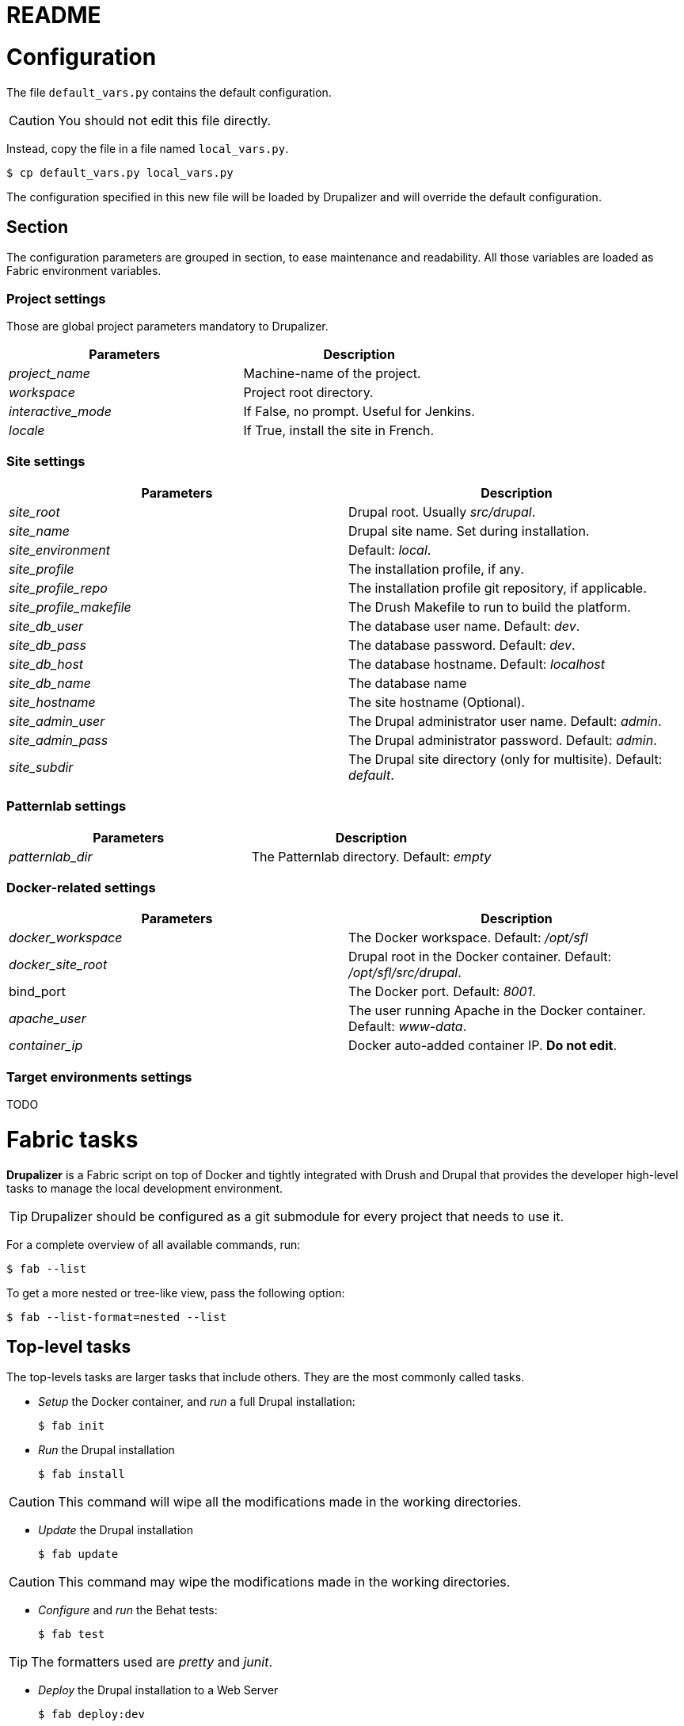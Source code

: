 // This document is included in every project that submodules it.
= README

= Configuration

The file `default_vars.py` contains the default configuration.

CAUTION: You should not edit this file directly.

Instead, copy the file in a file named `local_vars.py`.

  $ cp default_vars.py local_vars.py

The configuration specified in this new file will be loaded by Drupalizer and will override the default configuration.

== Section

The configuration parameters are grouped in section, to ease maintenance and readability.
All those variables are loaded as Fabric environment variables.

=== Project settings

Those are global project parameters mandatory to Drupalizer.

|===
|Parameters |Description

|_project_name_
|Machine-name of the project.

|_workspace_
|Project root directory.

|_interactive_mode_
|If False, no prompt. Useful for Jenkins.

|_locale_
|If True, install the site in French.

|===

=== Site settings

|===
|Parameters |Description

|_site_root_
|Drupal root. Usually _src/drupal_.

|_site_name_
|Drupal site name. Set during installation.

|_site_environment_
|Default: _local_.

|_site_profile_
|The installation profile, if any.

|_site_profile_repo_
|The installation profile git repository, if applicable.

|_site_profile_makefile_
|The Drush Makefile to run to build the platform.

|_site_db_user_
|The database user name. Default: _dev_.

|_site_db_pass_
|The database password. Default: _dev_.

|_site_db_host_
|The database hostname. Default: _localhost_

|_site_db_name_
| The database name

|_site_hostname_
|The site hostname (Optional).

|_site_admin_user_
|The Drupal administrator user name. Default: _admin_.

|_site_admin_pass_
|The Drupal administrator password. Default: _admin_.

|_site_subdir_
|The Drupal site directory (only for multisite). Default: _default_.

|===

=== Patternlab settings

|===
|Parameters |Description

|_patternlab_dir_
|The Patternlab directory. Default: _empty_

|===

=== Docker-related settings

|===
|Parameters |Description

|_docker_workspace_
|The Docker workspace. Default: _/opt/sfl_

|_docker_site_root_
|Drupal root in the Docker container. Default: _/opt/sfl/src/drupal_.

|bind_port
|The Docker port. Default: _8001_.

|_apache_user_
|The user running Apache in the Docker container. Default: _www-data_.

|_container_ip_
|Docker auto-added container IP. **Do not edit**.

|===

=== Target environments settings

TODO


= Fabric tasks

*Drupalizer* is a Fabric script on top of Docker and tightly integrated with Drush and Drupal that provides the developer high-level tasks to manage the local development environment.

TIP: Drupalizer should be configured as a git submodule for every project that needs to use it.

For a complete overview of all available commands, run:

 $ fab --list

To get a more nested or tree-like view, pass the following option:

 $ fab --list-format=nested --list

== Top-level tasks

The top-levels tasks are larger tasks that include others. They are the most commonly called tasks.

* _Setup_ the Docker container, and _run_ a full Drupal installation:

 $ fab init

* _Run_ the Drupal installation

 $ fab install

CAUTION: This command will wipe all the modifications made in the working directories.

* _Update_ the Drupal installation

  $ fab update

CAUTION: This command may wipe the modifications made in the working directories.


 * _Configure_ and _run_ the Behat tests:

 $ fab test

TIP: The formatters used are _pretty_ and _junit_.

* _Deploy_ the Drupal installation to a Web Server

 $ fab deploy:dev

TIP: 'dev' is the environment to deploy the Drupal installation, see the default_vars.py file.

* _Deploy_ the Drupal installation to Aegir

 $ fab --set=build_number=1,migrate=true,remove_platform=true deploy:dev

TIP: 'migrate' and 'remove_platform' are optionals parameters but 'build_number' is not, you should pass it always with a different value.

== Other common tasks

Some more atomic tasks supported by *Drupalizer* would be:

* _Start/stop_ the Docker container:

 $ fab docker.container_start
 $ fab docker.container_stop

 * _Bash_ into the Docker container:

  $ fab docker.connect

* _Run_ the Behat tests (without configure):

 $ fab behat.run

* _Update_ the full codebase by running the top-level Makefile:

 $ fab drush.make

CAUTION: This command will wipe all the modifications made in the working directories.

* _Archive_ the full codebase and the database using drush archive_dump:

 $ fab drush.archive_dump

* _Generate_ the guide style:

 $ fab patternlab.build
